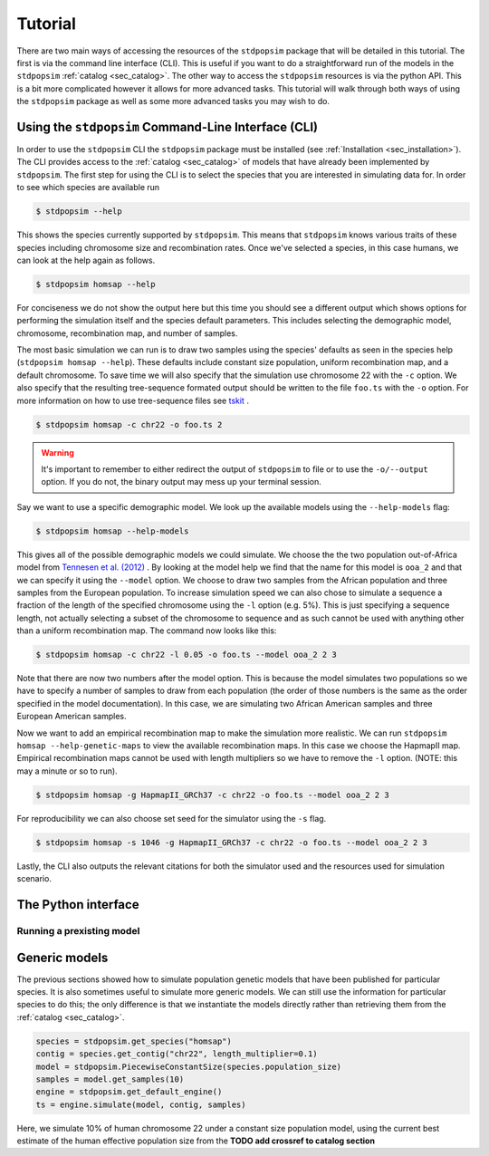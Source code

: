 .. _sec_tutorial:

========
Tutorial
========
There are two main ways of accessing the resources of the ``stdpopsim`` package
that will be detailed in this tutorial. The first is via the command line
interface (CLI). This is useful if you want to do a straightforward run of the
models in the ``stdpopsim`` :ref:`catalog <sec_catalog>`. The other way to
access the ``stdpopsim`` resources is via the python API. This is a bit more
complicated however it allows for more advanced tasks. This tutorial will walk
through both ways of using the ``stdpopsim`` package as well as some more
advanced tasks you may wish to do.

.. sec_cli_tute:

****************************************************
Using the ``stdpopsim`` Command-Line Interface (CLI)
****************************************************
In order to use the ``stdpopsim`` CLI the ``stdpopsim`` package must be
installed (see :ref:`Installation <sec_installation>`). The CLI provides access
to the :ref:`catalog <sec_catalog>` of models that have already been implemented
by ``stdpopsim``. The first step for using the CLI is to select the species that
you are interested in simulating data for. In order to see which species are
available run

.. code-block:: console

    $ stdpopsim --help

This shows the species currently supported by ``stdpopsim``. This means that
``stdpopsim`` knows various traits of these species including chromosome size
and recombination rates. Once we've selected a species, in this case humans, we
can look at the help again as follows.

.. code-block:: console

    $ stdpopsim homsap --help

For conciseness we do not show the output here but this time you should see a
different output which shows options for performing the simulation itself and
the species default parameters. This includes selecting the demographic model,
chromosome, recombination map, and number of samples. 

The most basic simulation we can run is to draw two samples using the species'
defaults as seen in the species help (``stdpopsim homsap --help``). These
defaults include constant size population, uniform recombination map, and a
default chromosome. To save time we will also specify that the simulation use
chromosome 22 with the ``-c`` option. We also specify that the resulting
tree-sequence formated output should be written to the file ``foo.ts`` with the
``-o`` option. For more information on how to use tree-sequence files see
`tskit <https://tskit.readthedocs.io/en/latest/>`_ .

.. code-block:: console

    $ stdpopsim homsap -c chr22 -o foo.ts 2

.. warning:: It's important to remember to either redirect the output of ``stdpopsim``
                to file or to use the ``-o/--output`` option. If you do not, the 
                binary output may mess up your terminal session.

Say we want to use a specific demographic model. We look up the available models
using the ``--help-models`` flag:

.. code-block:: console

    $ stdpopsim homsap --help-models

This gives all of the possible demographic models we could simulate. We choose
the the two population out-of-Africa model from `Tennesen et al. (2012)
<https://doi.org/10.1126/science.1219240>`_ . By looking at the model help we
find that the name for this model is ``ooa_2`` and that we can specify it using
the ``--model`` option. We choose to draw two samples from the African
population and three samples from the European population. To increase
simulation speed we can also chose to simulate a sequence a fraction of the
length of the specified chromosome using the ``-l`` option (e.g. 5%). This is
just specifying a sequence length, not actually selecting a subset of the
chromosome to sequence and as such cannot be used with anything other than a
uniform recombination map. The command now looks like this:

.. code-block:: console

    $ stdpopsim homsap -c chr22 -l 0.05 -o foo.ts --model ooa_2 2 3

Note that there are now two numbers after the model option. This is because the
model simulates two populations so we have to specify a number of samples to
draw from each population (the order of those numbers is the same as the order
specified in the model documentation). In this case, we are simulating two
African American samples and three European American samples.

Now we want to add an empirical recombination map to make the simulation more
realistic. We can run ``stdpopsim homsap --help-genetic-maps`` to view the
available recombination maps. In this case we choose the HapmapII map. Empirical
recombination maps cannot be used with length multipliers so we have to remove
the ``-l`` option. (NOTE: this may a minute or so to run).

.. code-block:: console

    $ stdpopsim homsap -g HapmapII_GRCh37 -c chr22 -o foo.ts --model ooa_2 2 3

For reproducibility we can also choose set seed for the simulator using the
``-s`` flag.

.. code-block:: console

    $ stdpopsim homsap -s 1046 -g HapmapII_GRCh37 -c chr22 -o foo.ts --model ooa_2 2 3

Lastly, the CLI also outputs the relevant citations for both the simulator used
and the resources used for simulation scenario.

.. sec_python_tute:

*****************************
The Python interface
*****************************

--------------------------
Running a prexisting model
--------------------------

.. todo::
    Add up to date code

.. TODO port these old examples.

.. ********
.. Examples
.. ********

.. This content should go into a tutorial or somewhere else, but for now it's
.. useful to keep a couple of short examples here for reference and
.. to motivate the API.

.. Models and genome data are split by species. Information about the genomes
.. of a particular species is held in the ``genome`` class variable. So,
.. suppose we wish to perform a simple simulation of human chromosome 22, we
.. might have:

.. .. code-block:: python

..     import msprime
..     from stdpopsim import homo_sapiens

..     chrom = homo_sapiens.genome.chromosomes["chr22"]
..     ts = msprime.simulate(
..         sample_size=10,
..         recombination_rate=chrom.default_recombination_rate,
..         mutation_rate=chrom.default_mutation_rate,
..         length=chrom.length)

.. (This should be a very quick simulation, and the result will have very few
.. variants, because although it performs a coalescent simulation of
.. a 51,304,566bp chromosome, it does this with the effective population size of
.. `Ne=1`.)

.. The chromosome definitions also aware of recombination maps,
.. which must be first downloaded. The default for ``homo_sapiens`` is ``HapmapII_GRCh37``,
.. which we can find out, then download it as follows
.. (the maps are stored in your ``~/.cache/stdpopsim/`` directory):

.. .. code-block:: python

..    homo_sapiens.genome.default_genetic_map
..    # 'HapmapII_GRCh37'
..    gmap = homo_sapiens.HapmapII_GRCh37()
..    gmap.download()


.. After this has been done (once only), we can run simulations using this genetic map as follows:

.. .. code-block:: python

..     chrom = homo_sapiens.genome.chromosomes["chr22"]
..     ts = msprime.simulate(
..         sample_size=10,
..         mutation_rate=chrom.default_mutation_rate,
..         recombination_map=chrom.recombination_map())

.. Recombination maps will be downloaded on demand and cached in a
.. platform-appropriate user cache directory (e.g., ``$HOME/.cache/stdpopsim`` on
.. Linux). In this example we didn't specify which recombination map we want, and so the
.. API will use the default. We can also ask for specific maps, if we want:

.. .. code-block:: python

..     chrom = homo_sapiens.genome.chromosomes["chr22"]
..     ts = msprime.simulate(
..         sample_size=10,
..         mutation_rate=chrom.default_mutation_rate,
..         recombination_map=chrom.recombination_map("HapmapII_GRCh37"))


.. Demographic models can also be used. For example

.. .. code-block:: python

..     import stdpopsim
..     from stdpopsim import homo_sapiens

..     chrom = homo_sapiens.genome.chromosomes["chr22"]
..     model = homo_sapiens.GutenkunstThreePopOutOfAfrica()
..     # One sample each from YRI, CEU and CHB.
..     samples = [msprime.Sample(population=j, time=0) for j in range(3)]
..     ts = msprime.simulate(
..         samples=samples,
..         recombination_map=chrom.recombination_map(),
..         mutation_rate=chrom.default_mutation_rate,
..         **model.asdict())

.. (This simulation now has a realistic effective population size,
.. so will produce thousands of variant sties, but still runs very fast.)



.. _sec_tutorial_generic_models:

**************
Generic models
**************

The previous sections showed how to simulate population genetic models that have
been published for particular species. It is also sometimes useful to simulate
more generic models. We can still use the information for particular species to
do this; the only difference is that we instantiate the models directly rather
than retrieving them from the :ref:`catalog <sec_catalog>`.


.. code-block:: python

    species = stdpopsim.get_species("homsap")
    contig = species.get_contig("chr22", length_multiplier=0.1)
    model = stdpopsim.PiecewiseConstantSize(species.population_size)
    samples = model.get_samples(10)
    engine = stdpopsim.get_default_engine()
    ts = engine.simulate(model, contig, samples)


Here, we simulate 10% of human chromosome 22 under a constant size
population model, using the current best estimate of the human
effective population size from the **TODO add crossref to catalog section**

.. :ref:`sec_catalog_homo_sapiens_genome`




